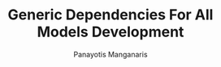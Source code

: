 #+title: Generic Dependencies For All Models Development
#+AUTHOR: Panayotis Manganaris
#+EMAIL: pmangana@purdue.edu
#+PROPERTY: header-args :session mrg :kernel mrg :async yes :pandoc org
* COMMENT DEV dependencies
#+begin_src jupyter-python :exports results :results raw drawer
  %load_ext autoreload
  %autoreload 2
#+end_src

#+RESULTS:
:results:
:end:
  
#+begin_src jupyter-python :exports results :results raw drawer
  import sys, os
  sys.path.append(os.path.expanduser("~/src/cmcl"))
  sys.path.append(os.path.expanduser("~/src/yogi"))
  sys.path.append(os.path.expanduser("~/src/spyglass"))
#+end_src

#+RESULTS:
:results:
:end:

#+begin_src jupyter-python :exports results :results raw drawer
  # featurization
  import cmcl
  from cmcl import Categories
  # multi-criterion model evaluation
  from yogi.transforms import join3, robust_compare
  from yogi.indexing import strings_where
  from yogi.model_selection import summarize_HPO
  from yogi.model_selection import pandas_validation_curve as pvc
  from yogi.metrics import PandasScoreAdaptor as PSA
  from yogi.metrics import batch_score, test_generality
  # visualization convenience
  from spyglass import parityplot, biplot
#+end_src

#+RESULTS:
:results:
:end:
  
#+begin_src jupyter-python :exports results :results raw drawer
  from sklearnex import patch_sklearn
  #patch_sklearn()
#+end_src

#+RESULTS:
:results:
:end:

#+begin_src jupyter-python :exports results :results raw drawer
  # data tools
  import sqlite3
  import pandas as pd
  import numpy as np
  # feature engineering
  from sklearn.impute import SimpleImputer
  from sklearn.preprocessing import OrdinalEncoder, Normalizer, StandardScaler
  from sklearn.preprocessing import FunctionTransformer, MinMaxScaler
  ## pipeline workflow
  from sklearn.pipeline import make_pipeline as mkpipe
  from sklearn.compose import ColumnTransformer as colt
  from sklearn.preprocessing import OneHotEncoder as ohe
  from sklearn.model_selection import KFold, GroupKFold
  from sklearn.model_selection import learning_curve, validation_curve
  from sklearn.model_selection import StratifiedShuffleSplit
  from sklearn.model_selection import GridSearchCV as gsCV
  # model eval
  from sklearn.metrics import make_scorer, mean_squared_error, r2_score, explained_variance_score, max_error
  import joblib
  from sklearn.base import clone
  #visualization
  from sklearn import set_config
  set_config(display="text")
  from sklearn.utils import estimator_html_repr
  import plotly.express as px
#+end_src

#+RESULTS:
:results:
:end:
